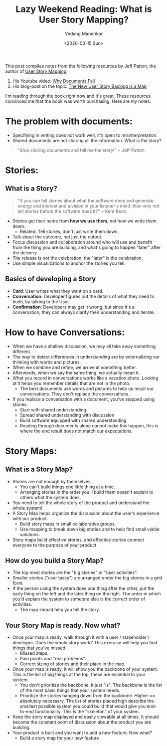 #+title: Lazy Weekend Reading: What is User Story Mapping?
#+date: <2020-03-15 Sun>
#+author: Vedang Manerikar
#+hugo_section: weblog
#+hugo_base_dir: ~/src/vedang.me/
#+hugo_tags: software programming project_planning
#+hugo_categories: notes
#+hugo_draft: true
#+hugo_custom_front_matter: :toc true

This post compiles notes from the following resources by Jeff Patton,
the author of [[https://www.amazon.in/User-Story-Mapping-Jeff-Patton/dp/935110897X/][User Story Mapping]]:
1. His Youtube video: [[https://www.youtube.com/watch?v=a--xbF_WGyM][Why Documents Fail]]
2. His blog-post on the topic: [[https://www.jpattonassociates.com/the-new-backlog/][The New User Story Backlog is a Map]]

I'm reading through the book right now and it's great. These resources
convinced me that the book was worth purchasing. Here are my notes:

* The problem with documents:
- Specifying in writing does not work well, it's open to
  misinterpretation.
- Shared documents are not sharing all the information. What is the
  story?
#+begin_quote
"Stop sharing documents and tell me the story!" ~ Jeff Patton.
#+end_quote
* Stories:
** What is a Story?
#+begin_quote
"If you can tell stories about what the software does and generate
energy and interest and a vision in your listener's mind, then why not
tell stories before the software does it?"
~ Kent Beck.
#+end_quote
- Stories get their name from *how we use them*, not how we write them
  down.
  + Related: Tell stories, don't just write them down.
- Talk about the outcome, not just the output.
- Focus discussion and collaboration around who will use and benefit
  from the thing you are building, and what's going to happen "later"
  after the delivery.
- The release is not the celebration, the "later" is the celebration.
- Use simple visualizations to anchor the stories you tell.
** Basics of developing a Story
- *Card*: User writes what they want on a card.
- *Conversation*: Developer figures out the details of what they need
  to build, by talking to the User.
- *Confirmation*: Developers may get it wrong, but since it's a
  conversation, they can always clarify their understanding and
  iterate.
* How to have Conversations:
- When we have a shallow discussion, we may all take away something
  different.
- The way to detect differences in understanding are by externalizing
  our thinking with words and pictures.
- When we combine and refine, we arrive at something better.
- Afterwards, when we say the same thing, we actually mean it.
- What you record in conversations works like a vacation photo.
  Looking at it helps you remember details that are not in the photo.
  + The best documents use words and pictures to help us recall our
    conversations. They don't replace the conversations.
- If you replace a conversation with a document, you've stopped using
  stories.
  + Start with shared understanding
  + Spread shared understanding with discussion
  + Build software equipped with shared understanding
  + Reading through documents alone cannot make this happen, this is
    where the end result does not match our expectations.
* Story Maps:
** What is a Story Map?
- Stories are not enough by themselves.
  + You can't build things one little thing at a time.
  + Arranging stories in the order you'll build them doesn't explain
    to others what the system does.
- You need to tell the whole story of the product and understand the
  whole system!
- A Story Map helps organize the discussion about the user's
  experience with our product.
  + Build story maps in small collaborative groups.
  + Use mapping to break down big stories and to help find small
    viable solutions.
- Story maps build effective stories, and effective stories connect
  everyone to the purpose of your product.
** How do you build a Story Map?
- The top most stories are the "big stories" or "user activities".
- Smaller stories ("user tasks") are arranged under the big stories in
  a grid form.
- If the person using the system does one thing after the other, put
  the early thing on the left and the later thing on the right. The
  order in which you'd explain the system to someone else is the
  correct order of activities.
  + The map should help you tell the story.
** Your Story Map is ready. Now what?
- Once your map is ready, walk through it with a user / stakeholder /
  developer. Does the whole story work? This exercise will help you
  find things that you've missed.
  + Missed steps.
  + Pain points and "real problems".
  + Correct sizing of stories and their place in the map.
- Once your map is ready, it will show you the backbone of your
  system. This is the list of big things at the top, these are
  essential to your system.
  + You don't prioritize the backbone, it just "is". The backbone is
    the list of the most basic things that your system needs.
  + Prioritize the stories hanging down from the backbone. Higher ==
    absolutely necessary. The list of stories placed high describe the
    smallest possible system you could build that would give you
    end-to-end functionality. This is the "skeleton" of your system.
- Keep the story map displayed and easily viewable at all times. It
  should become the constant point of discussion about the product you
  are building.
- Your product is built and you want to add a new feature. Now what?
  + Build a story map for your new feature
